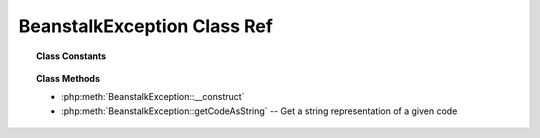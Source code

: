 BeanstalkException Class Ref
============================

.. php:class:: BeanstalkException

    :Extends: :php:class:`Exception`
    :Description: Beanstalk Exceptions
    :Author: Joshua Dechant <jdechant@shapeup.com>


.. topic:: Class Constants

  .. php:const:: OUT_OF_MEMORY
  .. php:const:: INTERNAL_ERROR
  .. php:const:: BAD_FORMAT
  .. php:const:: UNKNOWN_COMMAND
  .. php:const:: BURIED
  .. php:const:: NOT_FOUND
  .. php:const:: EXPECTED_CRLF
  .. php:const:: JOB_TOO_BIG
  .. php:const:: DEADLINE_SOON
  .. php:const:: TIMED_OUT
  .. php:const:: TUBE_NAME_TOO_LONG
  .. php:const:: NOT_IGNORED
  .. php:const:: UNKNOWN
  .. php:const:: SERVER_OFFLINE
  .. php:const:: SERVER_READ
  .. php:const:: SERVER_WRITE

.. topic:: Class Methods

    * :php:meth:`BeanstalkException::__construct`
    * :php:meth:`BeanstalkException::getCodeAsString` -- Get a string representation of a given code

.. php:method:: __construct( $message [ , $code = 0 , $previous = null ] )

    :param mixed $message:
    :param mixed $code:
    :param Exception $previous:

.. php:method:: getCodeAsString(  )

    :Description: Get a string representation of a given code
    :returns: *string*


